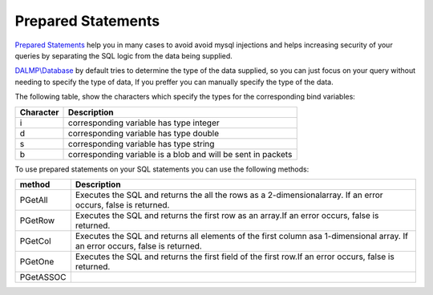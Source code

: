 Prepared Statements
===================

`Prepared Statements <http://en.wikipedia.org/wiki/Prepared_statement>`_ help
you in many cases to avoid avoid mysql injections and helps increasing security
of your queries by separating the SQL logic from the data being supplied.

`DALMP\\Database </en/latest/database.html>`_ by default tries to determine the type of the data supplied, so you can
just focus on your query without needing to specify the type of data, If you
preffer you can manually specify the type of the data.

The following table, show the characters which specify the types for the corresponding bind
variables:


+-----------+--------------------------------------------------------------+
| Character | Description                                                  |
+===========+==============================================================+
| i         | corresponding variable has type integer                      |
+-----------+--------------------------------------------------------------+
| d         | corresponding variable has type double                       |
+-----------+--------------------------------------------------------------+
| s         | corresponding variable has type string                       |
+-----------+--------------------------------------------------------------+
| b         | corresponding variable is a blob and will be sent in packets |
+-----------+--------------------------------------------------------------+

To use prepared statements on your SQL statements you can use the following
methods:

+-----------+-------------------------------------------------------------------+
| method    | Description                                                       |
+===========+===================================================================+
| PGetAll   | Executes the SQL and returns the all the rows as a 2-dimensional\ |
|           | array. If an error occurs, false is returned.                     |
+-----------+-------------------------------------------------------------------+
| PGetRow   | Executes the SQL and returns the first row as an array.\          |
|           | If an error occurs, false is returned.                            |
+-----------+-------------------------------------------------------------------+
| PGetCol   | Executes the SQL and returns all elements of the first column as\ |
|           | a 1-dimensional array. If an error occurs, false is returned.     |
+-----------+-------------------------------------------------------------------+
| PGetOne   | Executes the SQL and returns the first field of the first row.\   |
|           | If an error occurs, false is returned.                            |
+-----------+-------------------------------------------------------------------+
| PGetASSOC |                                                                   |
+-----------+-------------------------------------------------------------------+
